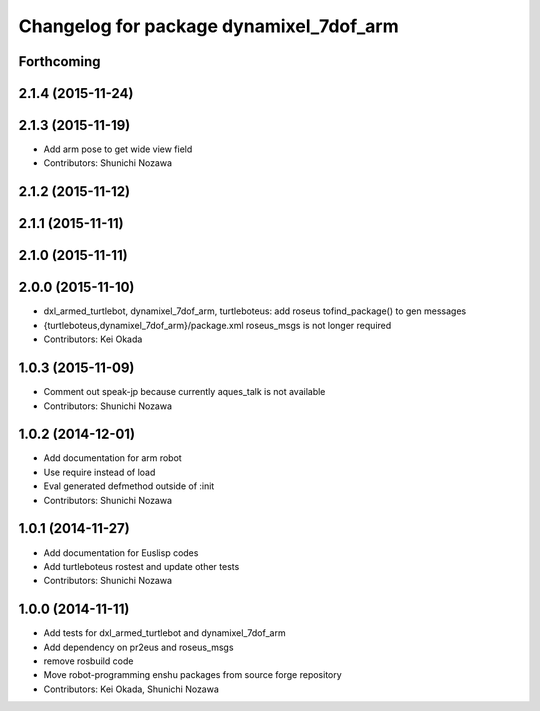 ^^^^^^^^^^^^^^^^^^^^^^^^^^^^^^^^^^^^^^^^
Changelog for package dynamixel_7dof_arm
^^^^^^^^^^^^^^^^^^^^^^^^^^^^^^^^^^^^^^^^

Forthcoming
-----------

2.1.4 (2015-11-24)
------------------

2.1.3 (2015-11-19)
------------------
* Add arm pose to get wide view field
* Contributors: Shunichi Nozawa

2.1.2 (2015-11-12)
------------------

2.1.1 (2015-11-11)
------------------

2.1.0 (2015-11-11)
------------------

2.0.0 (2015-11-10)
------------------
* dxl_armed_turtlebot, dynamixel_7dof_arm, turtleboteus: add roseus tofind_package() to  gen messages
* {turtleboteus,dynamixel_7dof_arm}/package.xml roseus_msgs is not longer required
* Contributors: Kei Okada

1.0.3 (2015-11-09)
------------------
* Comment out speak-jp because currently aques_talk is not available
* Contributors: Shunichi Nozawa

1.0.2 (2014-12-01)
------------------
* Add documentation for arm robot
* Use require instead of load
* Eval generated defmethod outside of :init
* Contributors: Shunichi Nozawa

1.0.1 (2014-11-27)
------------------
* Add documentation for Euslisp codes
* Add turtleboteus rostest and update other tests
* Contributors: Shunichi Nozawa

1.0.0 (2014-11-11)
------------------
* Add tests for dxl_armed_turtlebot and dynamixel_7dof_arm
* Add dependency on pr2eus and roseus_msgs
* remove rosbuild code
* Move robot-programming enshu packages from source forge repository
* Contributors: Kei Okada, Shunichi Nozawa
